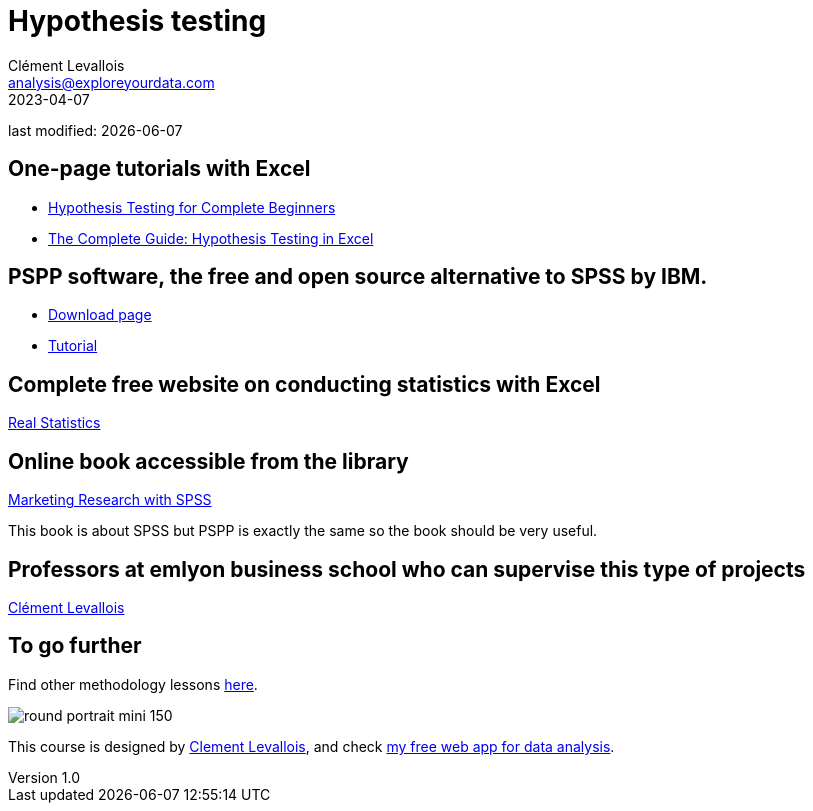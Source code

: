 = Hypothesis testing
Clément Levallois <analysis@exploreyourdata.com>
2023-04-07

last modified: {docdate}

:icons: font
:iconsfont:   font-awesome
:revnumber: 1.0
:example-caption!:
:experimental:
:imagesdir: images

== One-page tutorials with Excel

- https://magnimetrics.com/hypothesis-testing-for-complete-beginners/[Hypothesis Testing for Complete Beginners]
- https://www.statology.org/hypothesis-testing-excel/[The Complete Guide: Hypothesis Testing in Excel]

== PSPP software, the free and open source alternative to SPSS by IBM.
- https://www.gnu.org/software/pspp/get.html[Download page]
- https://www.garyfisk.com/pspp/index.html[Tutorial]


== Complete free website on conducting statistics with Excel
https://real-statistics.com/[Real Statistics]


== Online book accessible from the library
https://library.em-lyon.com/Default/doc/SYRACUSE/541728/marketing-research-with-spss-wim-janssens-et-al[Marketing Research with SPSS]

This book is about SPSS but PSPP is exactly the same so the book should be very useful.

== Professors at emlyon business school who can supervise this type of projects

https://em-lyon.com/en/clement-levallois/briefly[Clément Levallois]


== To go further

Find other methodology lessons https://seinecle.github.io/methodology/[here].

image:round_portrait_mini_150.png[align="center", role="right"]

This course is designed by https://www.twitter.com/seinecle[Clement Levallois], and check https://nocodefunctions.com[my free web app for data analysis].